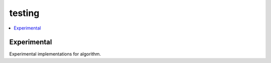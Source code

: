 
testing
=======

.. contents::
    :local:

Experimental
++++++++++++

Experimental implementations for algorithm.

.. autosignature:: mlprodict.testing.experimental.custom_einsum

.. autosignature:: mlprodict.testing.experimental_c.custom_einsum_double

.. autosignature:: mlprodict.testing.experimental.custom_pad

